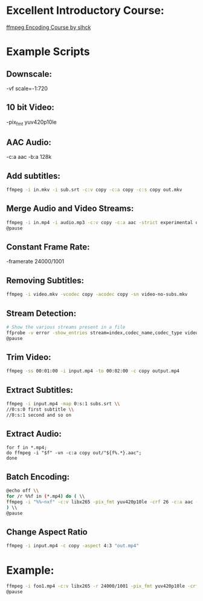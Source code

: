 * Excellent Introductory Course:
[[https://slhck.info/ffmpeg-encoding-course/][ffmpeg Encoding Course by slhck]]

* Example Scripts
** Downscale:
    -vf scale=-1:720
** 10 bit Video: 
    -pix_fmt yuv420p10le
** AAC Audio:
    -c:a aac -b:a 128k
** Add subtitles:
    #+BEGIN_SRC sh
    ffmpeg -i in.mkv -i sub.srt -c:v copy -c:a copy -c:s copy out.mkv
    #+END_SRC
    
** Merge Audio and Video Streams:
    #+BEGIN_SRC sh
    ffmpeg -i in.mp4 -i audio.mp3 -c:v copy -c:a aac -strict experimental output.mp4 \\
    @pause
    #+END_SRC
    
** Constant Frame Rate:
    -framerate 24000/1001
** Removing Subtitles:  
    #+BEGIN_SRC sh  
    ffmpeg -i video.mkv -vcodec copy -acodec copy -sn video-no-subs.mkv
    #+END_SRC
    
** Stream Detection:  
    #+BEGIN_SRC sh
    # Show the various streams present in a file
    ffprobe -v error -show_entries stream=index,codec_name,codec_type video.mp4 \\
    @pause
    #+END_SRC
    
** Trim Video:
    #+BEGIN_SRC sh
    ffmpeg -ss 00:01:00 -i input.mp4 -to 00:02:00 -c copy output.mp4
    #+END_SRC
    
** Extract Subtitles:
    #+BEGIN_SRC sh
    ffmpeg -i input.mp4 -map 0:s:1 subs.srt \\
    //0:s:0 first subtitle \\
    //0:s:1 second and so on 
    #+END_SRC
    
** Extract Audio:
    #+BEGIN_SRC
    for f in *.mp4;
    do ffmpeg -i "$f" -vn -c:a copy out/"${f%.*}.aac";
    done
    #+END_SRC
    
** Batch Encoding:
    #+BEGIN_SRC sh
    @echo off \\
    for /r %%f in (*.mp4) do ( \\
    ffmpeg -i "%%~nxf" -c:v libx265 -pix_fmt yuv420p10le -crf 26 -c:a aac -b:a 128k "%%~nf.mkv" \\
    ) \\
    @pause
    #+END_SRC
    
** Change Aspect Ratio
    #+BEGIN_SRC sh
    ffmpeg -i input.mp4 -c copy -aspect 4:3 "out.mp4"
    #+END_SRC
    
* Example:
    #+BEGIN_SRC sh
    ffmpeg -i foo1.mp4 -c:v libx265 -r 24000/1001 -pix_fmt yuv420p10le -crf 25 -c:a aac -b:a 128k foo.mkv \\     
    @pause
    #+END_SRC
